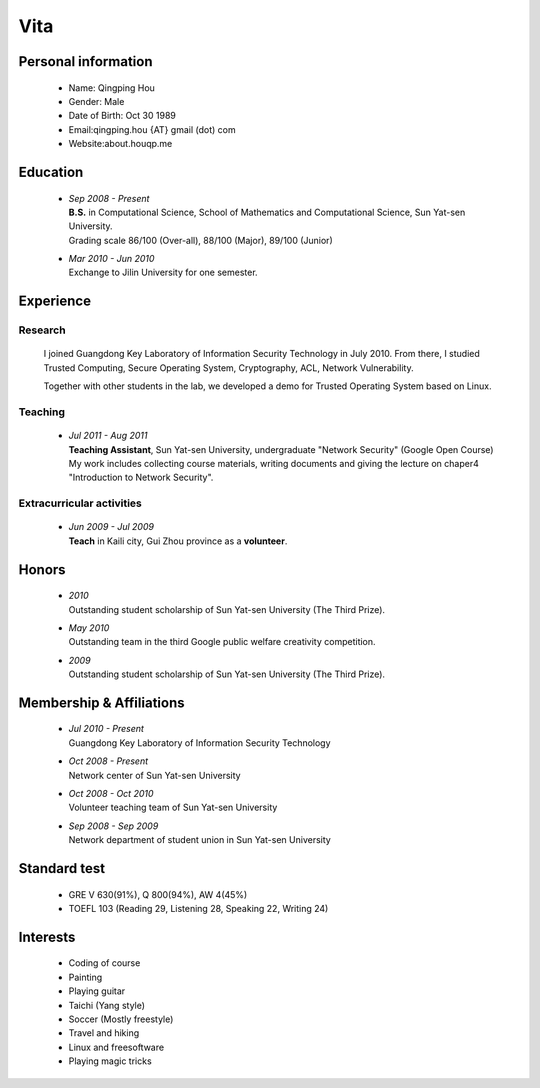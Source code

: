 Vita
################

Personal information
====================
 - Name: Qingping Hou
 - Gender: Male
 - Date of Birth: Oct 30 1989
 - Email:qingping.hou {AT} gmail (dot) com
 - Website:about.houqp.me

Education
======================
 - | *Sep 2008 - Present*
   | **B.S.** in Computational Science, School of Mathematics and Computational Science, Sun Yat-sen University. 
   | Grading scale 86/100 (Over-all), 88/100 (Major), 89/100 (Junior)

 - | *Mar 2010 - Jun 2010*
   | Exchange to Jilin University for one semester.

.. Research Interests
.. ==================

Experience
==========

Research 
-------------------

  I joined Guangdong Key Laboratory of Information Security Technology in July 2010. From there, I studied Trusted Computing, Secure Operating System, Cryptography, ACL, Network Vulnerability. 

  Together with other students in the lab, we developed a demo for Trusted Operating System based on Linux.

Teaching
--------

 - | *Jul 2011 - Aug 2011*
   | **Teaching Assistant**, Sun Yat-sen University, undergraduate "Network Security" (Google Open Course)
   | My work includes collecting course materials, writing documents and giving the lecture on chaper4 "Introduction to Network Security".

Extracurricular activities
--------------------------

 - | *Jun 2009 - Jul 2009*
   | **Teach** in Kaili city, Gui Zhou province as a **volunteer**.

.. Book Chapter
.. ============

.. - | Introduction to Network Security. In the book of "Network Security" (coming soon)

.. Publications
.. ============

Honors
======
 - | *2010*
   | Outstanding student scholarship of Sun Yat-sen University (The Third Prize).

 - | *May 2010*
   | Outstanding team in the third Google public welfare creativity competition.

 - | *2009*
   | Outstanding student scholarship of Sun Yat-sen University (The Third Prize).


Membership & Affiliations
=========================
 - | *Jul 2010 - Present* 
   | Guangdong Key Laboratory of Information Security Technology

 - | *Oct 2008 - Present* 
   | Network center of Sun Yat-sen University

 - | *Oct 2008 - Oct 2010* 
   | Volunteer teaching team of Sun Yat-sen University

 - | *Sep 2008 - Sep 2009* 
   | Network department of student union in Sun Yat-sen University

Standard test
=============
 - GRE V 630(91%), Q 800(94%), AW 4(45%)
 - TOEFL 103 (Reading 29, Listening 28, Speaking 22, Writing 24)

.. GRE  2010/10/23
.. TOEFL 2011/02/26

Interests 
==================
 - Coding of course
 - Painting
 - Playing guitar
 - Taichi (Yang style)
 - Soccer (Mostly freestyle)
 - Travel and hiking
 - Linux and freesoftware
 - Playing magic tricks
